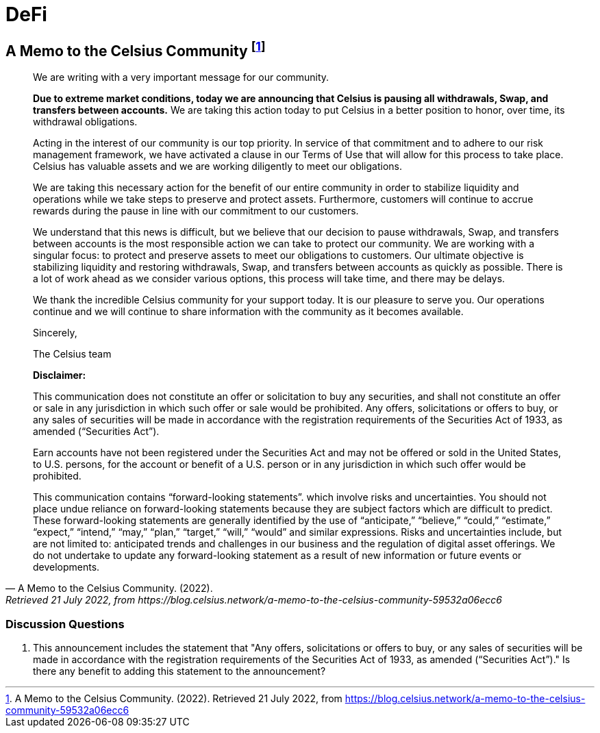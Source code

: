 = DeFi =



== A Memo to the Celsius Community footnote:[A Memo to the Celsius Community. (2022). Retrieved 21 July 2022, from https://blog.celsius.network/a-memo-to-the-celsius-community-59532a06ecc6] ==

[quote, A Memo to the Celsius Community. (2022)., Retrieved 21 July 2022&comma; from https://blog.celsius.network/a-memo-to-the-celsius-community-59532a06ecc6]
____

We are writing with a very important message for our community.

**Due to extreme market conditions, today we are announcing that Celsius is pausing all withdrawals, Swap, and transfers between accounts.** We are taking this action today to put Celsius in a better position to honor, over time, its withdrawal obligations.

Acting in the interest of our community is our top priority. In service of that commitment and to adhere to our risk management framework, we have activated a clause in our Terms of Use that will allow for this process to take place. Celsius has valuable assets and we are working diligently to meet our obligations.

We are taking this necessary action for the benefit of our entire community in order to stabilize liquidity and operations while we take steps to preserve and protect assets. Furthermore, customers will continue to accrue rewards during the pause in line with our commitment to our customers.

We understand that this news is difficult, but we believe that our decision to pause withdrawals, Swap, and transfers between accounts is the most responsible action we can take to protect our community. We are working with a singular focus: to protect and preserve assets to meet our obligations to customers. Our ultimate objective is stabilizing liquidity and restoring withdrawals, Swap, and transfers between accounts as quickly as possible. There is a lot of work ahead as we consider various options, this process will take time, and there may be delays.

We thank the incredible Celsius community for your support today. It is our pleasure to serve you. Our operations continue and we will continue to share information with the community as it becomes available.

Sincerely,

The Celsius team

****
**Disclaimer:**

This communication does not constitute an offer or solicitation to buy any securities, and shall not constitute an offer or sale in any jurisdiction in which such offer or sale would be prohibited. Any offers, solicitations or offers to buy, or any sales of securities will be made in accordance with the registration requirements of the Securities Act of 1933, as amended (“Securities Act”).

Earn accounts have not been registered under the Securities Act and may not be offered or sold in the United States, to U.S. persons, for the account or benefit of a U.S. person or in any jurisdiction in which such offer would be prohibited.

This communication contains “forward-looking statements”. which involve risks and uncertainties. You should not place undue reliance on forward-looking statements because they are subject factors which are difficult to predict. These forward-looking statements are generally identified by the use of “anticipate,” “believe,” “could,” “estimate,” “expect,” “intend,” “may,” “plan,” “target,” “will,” “would” and similar expressions. Risks and uncertainties include, but are not limited to: anticipated trends and challenges in our business and the regulation of digital asset offerings. We do not undertake to update any forward-looking statement as a result of new information or future events or developments.
****


____

=== Discussion Questions ===

. This announcement includes the statement that "Any offers, solicitations or offers to buy, or any sales of securities will be made in accordance with the registration requirements of the Securities Act of 1933, as amended (“Securities Act”)."  Is there any benefit to adding this statement to the announcement?
